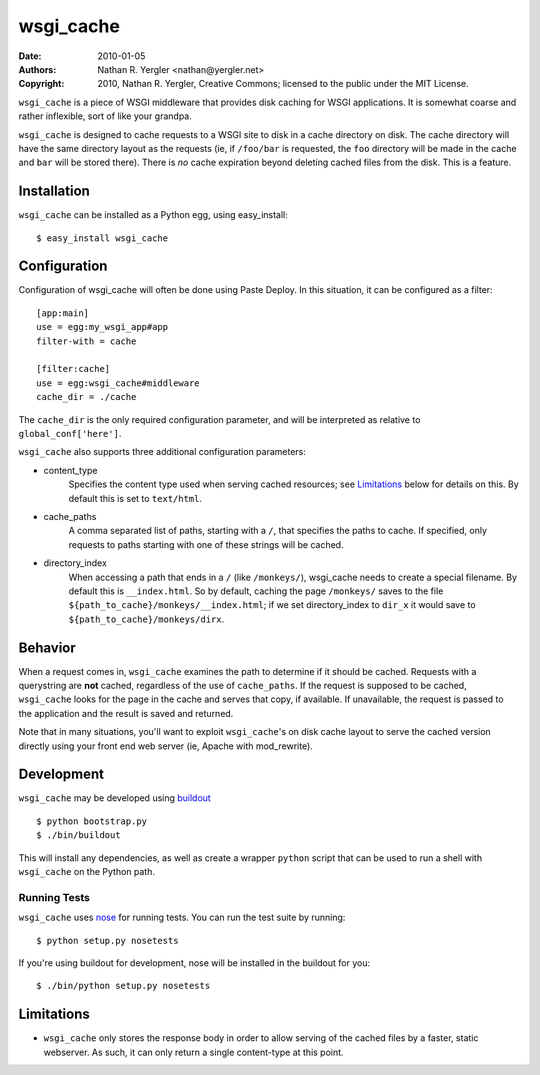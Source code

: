 ==========
wsgi_cache
==========

:Date: 2010-01-05
:Authors: Nathan R. Yergler <nathan@yergler.net>
:Copyright: 2010, Nathan R. Yergler, Creative Commons; 
	    licensed to the public under the MIT License.

``wsgi_cache`` is a piece of WSGI middleware that provides disk
caching for WSGI applications.  It is somewhat coarse and rather
inflexible, sort of like your grandpa.

``wsgi_cache`` is designed to cache requests to a WSGI site to disk in
a cache directory on disk.  The cache directory will have the same
directory layout as the requests (ie, if ``/foo/bar`` is requested, the
``foo`` directory will be made in the cache and ``bar`` will be stored
there).  There is *no* cache expiration beyond deleting cached files
from the disk.  This is a feature.

Installation
============

``wsgi_cache`` can be installed as a Python egg, using easy_install::

  $ easy_install wsgi_cache

Configuration
=============

Configuration of wsgi_cache will often be done using Paste Deploy.  In
this situation, it can be configured as a filter::

  [app:main]
  use = egg:my_wsgi_app#app
  filter-with = cache

  [filter:cache]
  use = egg:wsgi_cache#middleware
  cache_dir = ./cache

The ``cache_dir`` is the only required configuration parameter, and
will be interpreted as relative to ``global_conf['here']``.

``wsgi_cache`` also supports three additional configuration parameters:

* content_type
    Specifies the content type used when serving cached resources; see
    Limitations_ below for details on this.  By default this is set to
    ``text/html``.
* cache_paths
    A comma separated list of paths, starting with a ``/``, that
    specifies the paths to cache.  If specified, only requests to
    paths starting with one of these strings will be cached.
* directory_index
    When accessing a path that ends in a ``/`` (like ``/monkeys/``),
    wsgi_cache needs to create a special filename.  By default this is
    ``__index.html``.  So by default, caching the page ``/monkeys/``
    saves to the file ``${path_to_cache}/monkeys/__index.html``; if we
    set directory_index to ``dir_x`` it would save to
    ``${path_to_cache}/monkeys/dirx``.

Behavior
========

When a request comes in, ``wsgi_cache`` examines the path to determine
if it should be cached.  Requests with a querystring are **not**
cached, regardless of the use of ``cache_paths``.  If the request is
supposed to be cached, ``wsgi_cache`` looks for the page in the cache
and serves that copy, if available.  If unavailable, the request is
passed to the application and the result is saved and returned.

Note that in many situations, you'll want to exploit ``wsgi_cache``'s
on disk cache layout to serve the cached version directly using your
front end web server (ie, Apache with mod_rewrite).

Development
===========

``wsgi_cache`` may be developed using `buildout`_ ::

  $ python bootstrap.py
  $ ./bin/buildout

This will install any dependencies, as well as create a wrapper
``python`` script that can be used to run a shell with ``wsgi_cache``
on the Python path.

Running Tests
-------------

``wsgi_cache`` uses nose_ for running tests.  You can run the test
suite by running::

  $ python setup.py nosetests

If you're using buildout for development, nose will be installed in
the buildout for you::

  $ ./bin/python setup.py nosetests

Limitations
===========

* ``wsgi_cache`` only stores the response body in order to allow
  serving of the cached files by a faster, static webserver.  As such,
  it can only return a single content-type at this point.

.. _nose: http://somethingaboutorange.com/mrl/projects/nose/0.11.1/
.. _buildout: http://buildout.org/
